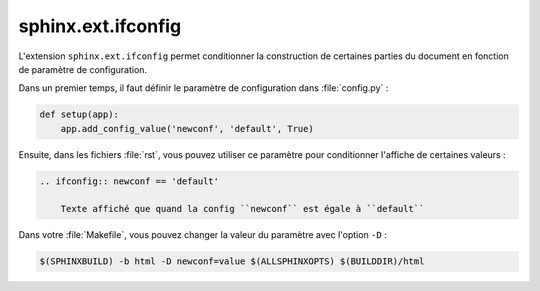 ###################
sphinx.ext.ifconfig
###################

L'extension ``sphinx.ext.ifconfig`` permet conditionner la construction de certaines parties du document en fonction de paramètre de configuration.

Dans un premier temps, il faut définir le paramètre de configuration dans :file:`config.py` :

.. code-block:: python

    def setup(app):
        app.add_config_value('newconf', 'default', True)

Ensuite, dans les fichiers :file:`rst`, vous pouvez utiliser ce paramètre pour conditionner l'affiche de certaines valeurs :

.. code-block:: rst

    .. ifconfig:: newconf == 'default'

        Texte affiché que quand la config ``newconf`` est égale à ``default``

Dans votre :file:`Makefile`, vous pouvez changer la valeur du paramètre avec l'option ``-D`` :

.. code-block:: console

    $(SPHINXBUILD) -b html -D newconf=value $(ALLSPHINXOPTS) $(BUILDDIR)/html